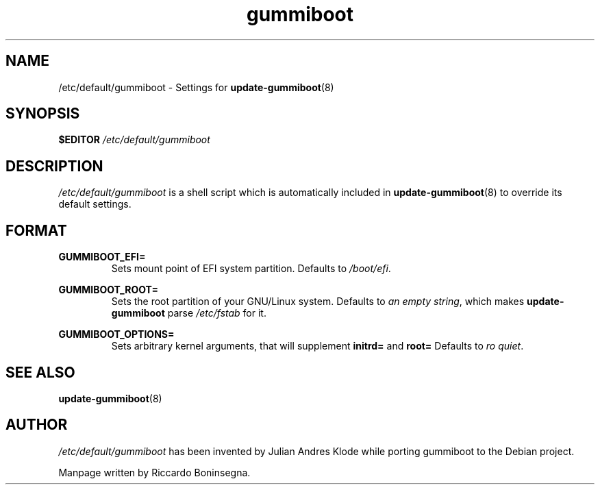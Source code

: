 .\" Copyright (C) 2015 Riccardo Boninsegna <rboninsegna2@gmail.com>
.TH gummiboot 5 "2015-6-17" "48-100" "gummiboot-nomachineid"
.SH NAME
/etc/default/gummiboot - Settings for
.BR update-gummiboot (8)
.SH SYNOPSIS
.B $EDITOR
.I /etc/default/gummiboot
.SH DESCRIPTION

.I /etc/default/gummiboot
is a shell script which is automatically included in
.BR update-gummiboot (8)
to override its default settings.

.SH FORMAT

.B GUMMIBOOT_EFI=
.RS
Sets mount point of EFI system partition.
Defaults to
.IR "/boot/efi" .
.RE

.B GUMMIBOOT_ROOT=
.RS
Sets the root partition of your GNU/Linux system.
Defaults to
.IR "an empty string" ,
which makes
.B update-gummiboot
parse
.I /etc/fstab
for it.
.RE

.B GUMMIBOOT_OPTIONS=
.RS
Sets arbitrary kernel arguments, that will supplement
.B initrd=
and
.B root=
.
Defaults to
.IR "ro quiet" .
.RE

.SH SEE ALSO
.BR update-gummiboot (8)

.SH AUTHOR
.I /etc/default/gummiboot
has been invented by Julian Andres Klode while porting gummiboot to the Debian project.

Manpage written by Riccardo Boninsegna.

